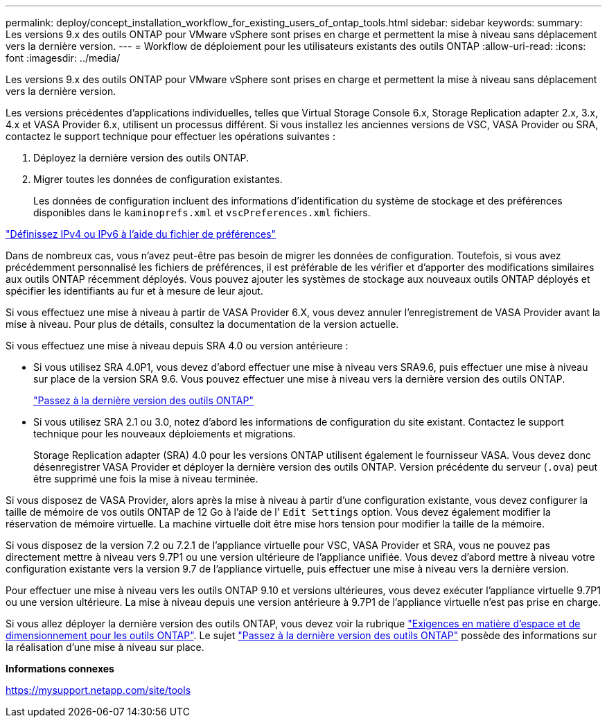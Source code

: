 ---
permalink: deploy/concept_installation_workflow_for_existing_users_of_ontap_tools.html 
sidebar: sidebar 
keywords:  
summary: Les versions 9.x des outils ONTAP pour VMware vSphere sont prises en charge et permettent la mise à niveau sans déplacement vers la dernière version. 
---
= Workflow de déploiement pour les utilisateurs existants des outils ONTAP
:allow-uri-read: 
:icons: font
:imagesdir: ../media/


[role="lead"]
Les versions 9.x des outils ONTAP pour VMware vSphere sont prises en charge et permettent la mise à niveau sans déplacement vers la dernière version.

Les versions précédentes d'applications individuelles, telles que Virtual Storage Console 6.x, Storage Replication adapter 2.x, 3.x, 4.x et VASA Provider 6.x, utilisent un processus différent. Si vous installez les anciennes versions de VSC, VASA Provider ou SRA, contactez le support technique pour effectuer les opérations suivantes :

. Déployez la dernière version des outils ONTAP.
. Migrer toutes les données de configuration existantes.
+
Les données de configuration incluent des informations d'identification du système de stockage et des préférences disponibles dans le `kaminoprefs.xml` et `vscPreferences.xml` fichiers.



link:../configure/reference_set_ipv4_or_ipv6.html["Définissez IPv4 ou IPv6 à l'aide du fichier de préférences"]

Dans de nombreux cas, vous n'avez peut-être pas besoin de migrer les données de configuration. Toutefois, si vous avez précédemment personnalisé les fichiers de préférences, il est préférable de les vérifier et d'apporter des modifications similaires aux outils ONTAP récemment déployés. Vous pouvez ajouter les systèmes de stockage aux nouveaux outils ONTAP déployés et spécifier les identifiants au fur et à mesure de leur ajout.

Si vous effectuez une mise à niveau à partir de VASA Provider 6.X, vous devez annuler l'enregistrement de VASA Provider avant la mise à niveau. Pour plus de détails, consultez la documentation de la version actuelle.

Si vous effectuez une mise à niveau depuis SRA 4.0 ou version antérieure :

* Si vous utilisez SRA 4.0P1, vous devez d'abord effectuer une mise à niveau vers SRA9.6, puis effectuer une mise à niveau sur place de la version SRA 9.6. Vous pouvez effectuer une mise à niveau vers la dernière version des outils ONTAP.
+
link:../deploy/task_upgrade_to_the_9_8_ontap_tools_for_vmware_vsphere.html["Passez à la dernière version des outils ONTAP"]

* Si vous utilisez SRA 2.1 ou 3.0, notez d'abord les informations de configuration du site existant. Contactez le support technique pour les nouveaux déploiements et migrations.
+
Storage Replication adapter (SRA) 4.0 pour les versions ONTAP utilisent également le fournisseur VASA. Vous devez donc désenregistrer VASA Provider et déployer la dernière version des outils ONTAP. Version précédente du serveur (`.ova`) peut être supprimé une fois la mise à niveau terminée.



Si vous disposez de VASA Provider, alors après la mise à niveau à partir d'une configuration existante, vous devez configurer la taille de mémoire de vos outils ONTAP de 12 Go à l'aide de l' `Edit Settings` option. Vous devez également modifier la réservation de mémoire virtuelle. La machine virtuelle doit être mise hors tension pour modifier la taille de la mémoire.

Si vous disposez de la version 7.2 ou 7.2.1 de l'appliance virtuelle pour VSC, VASA Provider et SRA, vous ne pouvez pas directement mettre à niveau vers 9.7P1 ou une version ultérieure de l'appliance unifiée. Vous devez d'abord mettre à niveau votre configuration existante vers la version 9.7 de l'appliance virtuelle, puis effectuer une mise à niveau vers la dernière version.

Pour effectuer une mise à niveau vers les outils ONTAP 9.10 et versions ultérieures, vous devez exécuter l'appliance virtuelle 9.7P1 ou une version ultérieure. La mise à niveau depuis une version antérieure à 9.7P1 de l'appliance virtuelle n'est pas prise en charge.

Si vous allez déployer la dernière version des outils ONTAP, vous devez voir la rubrique link:../deploy/concept_space_and_sizing_requirements_for_ontap_tools_for_vmware_vsphere.html["Exigences en matière d'espace et de dimensionnement pour les outils ONTAP"]. Le sujet link:../deploy/task_upgrade_to_the_9_8_ontap_tools_for_vmware_vsphere.html["Passez à la dernière version des outils ONTAP"] possède des informations sur la réalisation d'une mise à niveau sur place.

*Informations connexes*

https://mysupport.netapp.com/site/tools[]
